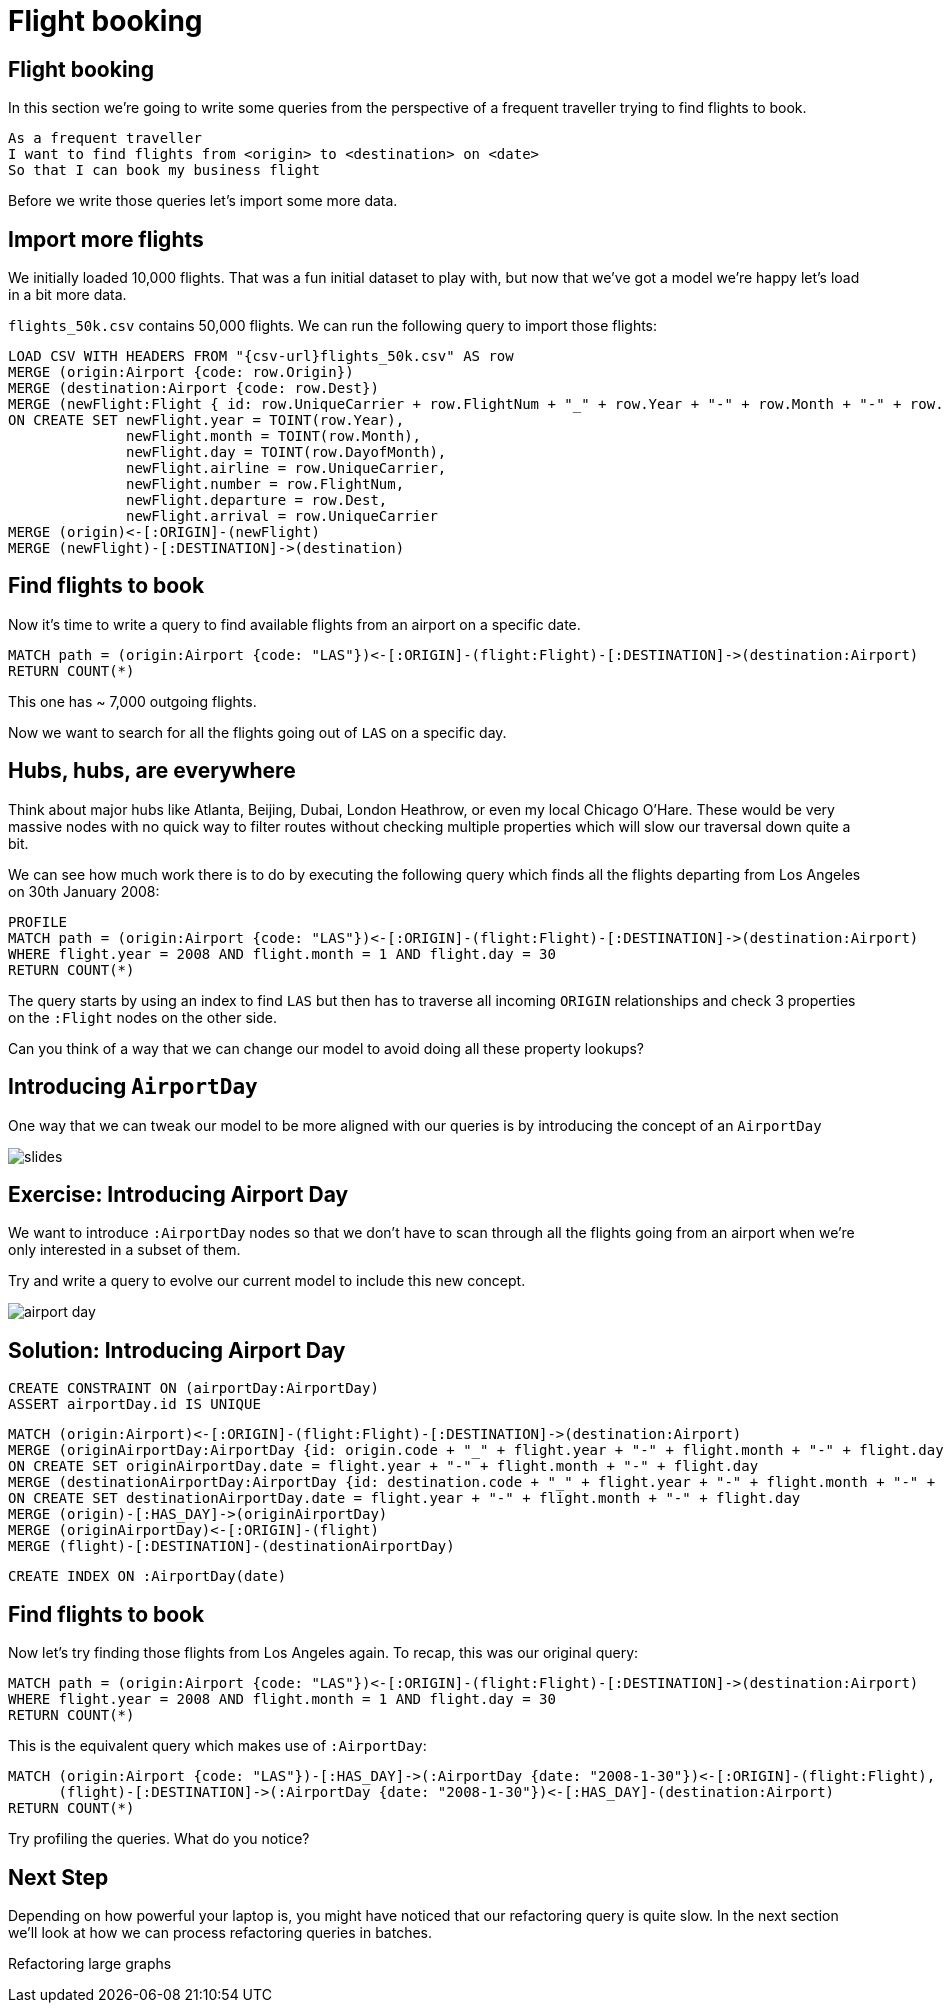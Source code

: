 = Flight booking
:icons: font

== Flight booking

In this section we're going to write some queries from the perspective of a frequent traveller trying to find flights to book.

[verse]
____
As a frequent traveller
I want to find flights from <origin> to <destination> on <date>
So that I can book my business flight
____

Before we write those queries let's import some more data.

== Import more flights

We initially loaded 10,000 flights.
That was a fun initial dataset to play with, but now that we've got a model we're happy let's load in a bit more data.

`flights_50k.csv` contains 50,000 flights.
We can run the following query to import those flights:

[source,cypher]
----
LOAD CSV WITH HEADERS FROM "{csv-url}flights_50k.csv" AS row
MERGE (origin:Airport {code: row.Origin})
MERGE (destination:Airport {code: row.Dest})
MERGE (newFlight:Flight { id: row.UniqueCarrier + row.FlightNum + "_" + row.Year + "-" + row.Month + "-" + row.DayofMonth + "_" + row.Origin + "_" + row.Dest }   )
ON CREATE SET newFlight.year = TOINT(row.Year),
              newFlight.month = TOINT(row.Month),
              newFlight.day = TOINT(row.DayofMonth),
              newFlight.airline = row.UniqueCarrier,
              newFlight.number = row.FlightNum,
              newFlight.departure = row.Dest,
              newFlight.arrival = row.UniqueCarrier
MERGE (origin)<-[:ORIGIN]-(newFlight)
MERGE (newFlight)-[:DESTINATION]->(destination)
----

== Find flights to book

Now it's time to write a query to find available flights from an airport on a specific date. 

[source, cypher]
----
MATCH path = (origin:Airport {code: "LAS"})<-[:ORIGIN]-(flight:Flight)-[:DESTINATION]->(destination:Airport)
RETURN COUNT(*)
----

This one has ~ 7,000 outgoing flights.

Now we want to search for all the flights going out of `LAS` on a specific day.

== Hubs, hubs, are everywhere

Think about major hubs like Atlanta, Beijing, Dubai, London Heathrow, or even my local Chicago O’Hare.
These would be very massive nodes with no quick way to filter routes without checking multiple properties which will slow our traversal down quite a bit.

We can see how much work there is to do by executing the following query which finds all the flights departing from Los Angeles on 30th January 2008:

[source, cypher]
----
PROFILE
MATCH path = (origin:Airport {code: "LAS"})<-[:ORIGIN]-(flight:Flight)-[:DESTINATION]->(destination:Airport)
WHERE flight.year = 2008 AND flight.month = 1 AND flight.day = 30
RETURN COUNT(*)
----

The query starts by using an index to find `LAS` but then has to traverse all incoming `ORIGIN` relationships and check 3 properties on the `:Flight` nodes on the other side.

Can you think of a way that we can change our model to avoid doing all these property lookups?

== Introducing `AirportDay`

One way that we can tweak our model to be more aligned with our queries is by introducing the concept of an `AirportDay`

image::{img}/slides.jpg[]

== Exercise: Introducing Airport Day

We want to introduce `:AirportDay` nodes so that we don't have to scan through all the flights going from an airport when we're only interested in a subset of them.

Try and write a query to evolve our current model to include this new concept.

image::{img}/airport_day.jpg[]

== Solution: Introducing Airport Day

[source, cypher]
----
CREATE CONSTRAINT ON (airportDay:AirportDay)
ASSERT airportDay.id IS UNIQUE
----

[source, cypher]
----
MATCH (origin:Airport)<-[:ORIGIN]-(flight:Flight)-[:DESTINATION]->(destination:Airport)
MERGE (originAirportDay:AirportDay {id: origin.code + "_" + flight.year + "-" + flight.month + "-" + flight.day})
ON CREATE SET originAirportDay.date = flight.year + "-" + flight.month + "-" + flight.day
MERGE (destinationAirportDay:AirportDay {id: destination.code + "_" + flight.year + "-" + flight.month + "-" + flight.day})
ON CREATE SET destinationAirportDay.date = flight.year + "-" + flight.month + "-" + flight.day
MERGE (origin)-[:HAS_DAY]->(originAirportDay)
MERGE (originAirportDay)<-[:ORIGIN]-(flight)
MERGE (flight)-[:DESTINATION]-(destinationAirportDay)
----

[source, cypher]
----
CREATE INDEX ON :AirportDay(date)
----

== Find flights to book

Now let's try finding those flights from Los Angeles again.
To recap, this was our original query:

[source, cypher]
----
MATCH path = (origin:Airport {code: "LAS"})<-[:ORIGIN]-(flight:Flight)-[:DESTINATION]->(destination:Airport)
WHERE flight.year = 2008 AND flight.month = 1 AND flight.day = 30
RETURN COUNT(*)
----

This is the equivalent query which makes use of `:AirportDay`:

[source, cypher]
----
MATCH (origin:Airport {code: "LAS"})-[:HAS_DAY]->(:AirportDay {date: "2008-1-30"})<-[:ORIGIN]-(flight:Flight),
      (flight)-[:DESTINATION]->(:AirportDay {date: "2008-1-30"})<-[:HAS_DAY]-(destination:Airport)
RETURN COUNT(*)
----

Try profiling the queries.
What do you notice?

== Next Step

Depending on how powerful your laptop is, you might have noticed that our refactoring query is quite slow.
In the next section we'll look at how we can process refactoring queries in batches.

pass:a[<a play-topic='{guides}/04_refactoring_large_graphs.html'>Refactoring large graphs</a>]
